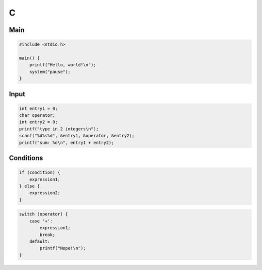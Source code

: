 C
=

Main
----

.. code:: c

 #include <stdio.h>

 main() {
     printf("Hello, world!\n");
     system("pause");
 }

Input
-----

.. code:: c

 int entry1 = 0;
 char operator;
 int entry2 = 0;
 printf("type in 2 integers\n");
 scanf("%d%s%d", &entry1, &operator, &entry2);
 printf("sum: %d\n", entry1 + entry2);

Conditions
----------

.. code:: c

 if (condition) {
     expression1;
 } else {
     expression2;
 }

.. code:: c

 switch (operator) {
     case '+':
         expression1;
         break;
     default:
         printf("Nope!\n");
 }
